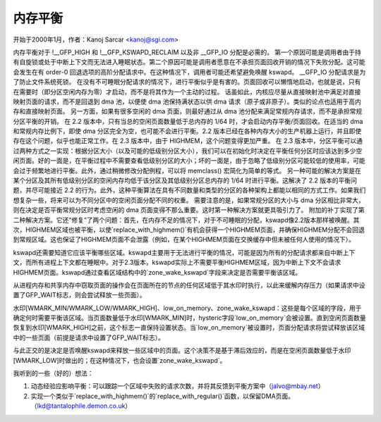 内存平衡
==========

开始于2000年1月，作者：Kanoj Sarcar <kanoj@sgi.com>

内存平衡对于 !__GFP_HIGH 和 !__GFP_KSWAPD_RECLAIM 以及非 __GFP_IO 分配是必需的。
第一个原因可能是调用者由于持有自旋锁或处于中断上下文而无法进入睡眠状态。第二个原因可能是调用者愿意在不承担页面回收开销的情况下失败分配。这可能会发生在有 order-0 回退选项的高阶分配请求中。在这种情况下，调用者可能还希望避免唤醒 kswapd。
__GFP_IO 分配请求是为了防止文件系统死锁。
在没有不可睡眠分配请求的情况下，进行平衡似乎是有害的。页面回收可以懒惰地启动，也就是说，只有在需要时（即分区空闲内存为零）才启动，而不是将其作为一个主动的过程。
话虽如此，内核应尽量从直接映射池中满足对直接映射页面的请求，而不是回退到 dma 池，以便使 dma 池保持满状态以供 dma 请求（原子或非原子）。类似的论点也适用于高内存和直接映射页面。
另一方面，如果有很多空闲的 dma 页面，则最好通过从 dma 池分配来满足常规内存请求，而不是承担常规分区平衡的开销。
在 2.2 版本中，只有当总的空闲页面数量低于总内存的 1/64 时，才会启动内存平衡/页面回收。在适当的 dma 和常规内存比例下，即使 dma 分区完全为空，也可能不会进行平衡。2.2 版本已经在各种内存大小的生产机器上运行，并且即使存在这个问题，似乎也能正常工作。在 2.3 版本中，由于 HIGHMEM，这个问题变得更加严重。
在 2.3 版本中，分区平衡可以通过两种方式之一实现：根据分区大小（以及可能的低级别分区大小），我们可以在初始化时决定在平衡任何分区时应该达到多少空闲页面。好的一面是，在平衡过程中不需要查看低级别分区的大小；坏的一面是，由于忽略了低级别分区可能较低的使用率，可能会过于频繁地进行平衡。此外，通过稍微修改分配例程，可以将 memclass() 宏简化为简单的等式。
另一种可能的解决方案是在某个分区及其所有低级别分区的空闲内存均低于该分区及其低级别分区总内存的 1/64 时进行平衡。这解决了 2.2 版本的平衡问题，并尽可能接近 2.2 的行为。此外，这种平衡算法在具有不同数量和类型的分区的各种架构上都能以相同的方式工作。如果我们想复杂一些，将来可以为不同分区中的空闲页面分配不同的权重。
需要注意的是，如果常规分区的大小与 dma 分区相比非常大，则在决定是否平衡常规分区时考虑空闲的 dma 页面变得不那么重要。这时第一种解决方案就更具吸引力了。
附加的补丁实现了第二种解决方案。它还“修复”了两个问题：首先，在内存不足的情况下，对于不可睡眠的分配，kswapd像2.2版本那样被唤醒。其次，HIGHMEM区域也被平衡，以使`replace_with_highmem()`有机会获得一个HIGHMEM页面，并确保HIGHMEM分配不会回退到常规区域。这也保证了HIGHMEM页面不会泄露（例如，在某个HIGHMEM页面在交换缓存中但未被任何人使用的情况下）。

kswapd还需要知道它应该平衡哪些区域。kswapd主要用于无法进行平衡的情况，可能是因为所有的分配请求都来自中断上下文，而所有进程上下文都在睡眠中。对于2.3版本，kswapd实际上不需要平衡HIGHMEM区域，因为中断上下文不会请求HIGHMEM页面。kswapd通过查看区域结构中的`zone_wake_kswapd`字段来决定是否需要平衡该区域。

从进程内存和共享内存中窃取页面的操作会在页面所在的节点的任何区域低于其水印时执行，以此来缓解内存压力（如果请求中设置了GFP_WAIT标志，则会尝试释放一些页面）。

水印[WMARK_MIN/WMARK_LOW/WMARK_HIGH]、low_on_memory、zone_wake_kswapd：这些是每个区域的字段，用于确定何时需要平衡该区域。当页面数量低于水印[WMARK_MIN]时，hysteric字段`low_on_memory`会被设置。直到空闲页面数量恢复到水印[WMARK_HIGH]之前，这个标志一直保持设置状态。当`low_on_memory`被设置时，页面分配请求将尝试释放该区域中的一些页面（前提是请求中设置了GFP_WAIT标志）。

与此正交的是决定是否唤醒kswapd来释放一些区域中的页面。这个决策不是基于滞后效应的，而是在空闲页面数量低于水印[WMARK_LOW]时做出的；在这种情况下，也会设置`zone_wake_kswapd`。

我听到的一些（好的）想法：

1. 动态经验应影响平衡：可以跟踪一个区域中失败的请求次数，并将其反馈到平衡方案中（jalvo@mbay.net）
2. 实现一个类似于`replace_with_highmem()`的`replace_with_regular()`函数，以保留DMA页面。（lkd@tantalophile.demon.co.uk）
